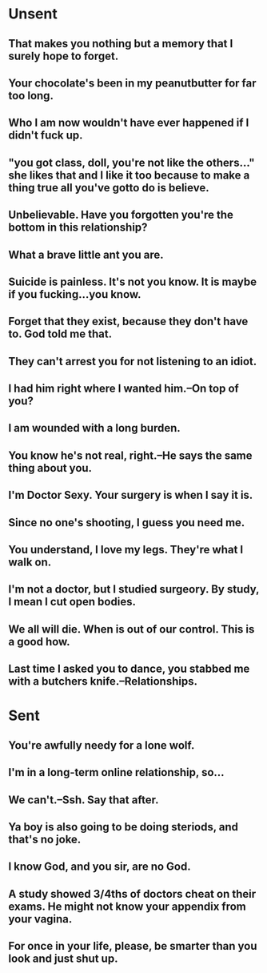 * Unsent
** That makes you nothing but a memory that I surely hope to forget. 
** Your chocolate's been in my peanutbutter for far too long. 
** Who I am now wouldn't have ever happened if I didn't fuck up. 
** "you got class, doll, you're not like the others..." she likes that and I like it too because to make a thing true all you've gotto do is believe.
** Unbelievable. Have you forgotten you're the bottom in this relationship?
** What a brave little ant you are.  
** Suicide is painless. It's not you know. It is maybe if you fucking...you know. 
** Forget that they exist, because they don't have to. God told me that.
** They can't arrest you for not listening to an idiot. 
** I had him right where I wanted him.--On top of you?
** I am wounded with a long burden.
** You know he's not real, right.--He says the same thing about you.
** I'm Doctor Sexy. Your surgery is when I say it is.
** Since no one's shooting, I guess you need me. 
** You understand, I love my legs. They're what I walk on.
** I'm not a doctor, but I studied surgeory. By study, I mean I cut open bodies. 
** We all will die. When is out of our control. This is a good how. 
** Last time I asked you to dance, you stabbed me with a butchers knife.--Relationships.
** 
* Sent
** You're awfully needy for a lone wolf.
** I'm in a long-term online relationship, so...
** We can't.--Ssh. Say that after.
** Ya boy is also going to be doing steriods, and that's no joke.
** I know God, and you sir, are no God.
** A study showed 3/4ths of doctors cheat on their exams. He might not know your appendix from your vagina.
** For once in your life, please, be smarter than you look and just shut up.
